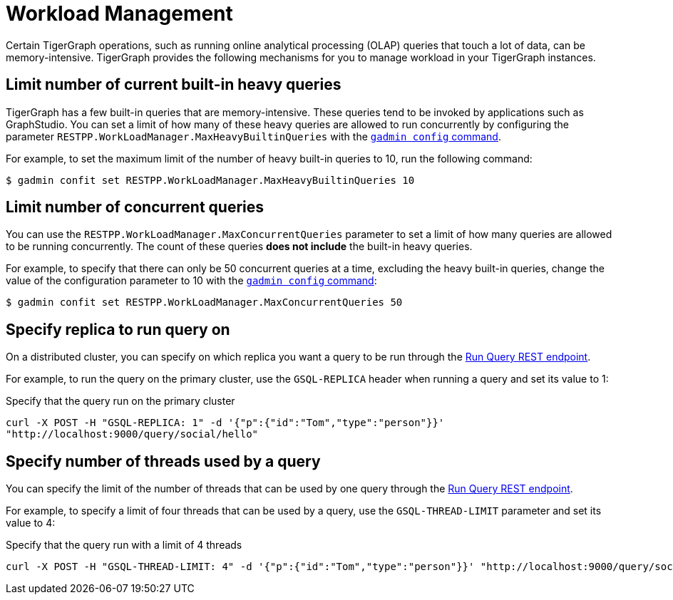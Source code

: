 = Workload Management
:description: Overview of workload management in TigerGraph.

Certain TigerGraph operations, such as running online analytical processing (OLAP) queries that touch a lot of data, can be memory-intensive.
TigerGraph provides the following mechanisms for you to manage workload in your TigerGraph instances.

== Limit number of current built-in heavy queries
TigerGraph has a few built-in queries that are memory-intensive.
These queries tend to be invoked by applications such as GraphStudio.
You can set a limit of how many of these heavy queries are allowed to run concurrently by configuring the parameter `RESTPP.WorkLoadManager.MaxHeavyBuiltinQueries` with the xref:management-commands.adoc#_gadmin_config[`gadmin config` command].

For example, to set the maximum limit of the number of heavy built-in queries to 10, run the following command:

[source.wrap,console]
----
$ gadmin confit set RESTPP.WorkLoadManager.MaxHeavyBuiltinQueries 10
----

== Limit number of concurrent queries
You can use the `RESTPP.WorkLoadManager.MaxConcurrentQueries` parameter to set a limit of how many queries are allowed to be running concurrently.
The count of these queries *does not include* the built-in heavy queries.

For example, to specify that there can only be 50 concurrent queries at a time, excluding the heavy built-in queries, change the value of the configuration parameter to 10 with the xref:management-commands.adoc#_gadmin_config[`gadmin config` command]:

[source.wrap,console]
----
$ gadmin confit set RESTPP.WorkLoadManager.MaxConcurrentQueries 50
----

== Specify replica to run query on
On a distributed cluster, you can specify on which replica you want a query to be run through the xref:tigergraph-server:API:built-in-endpoints.adoc#_run_an_installed_query_post[Run Query REST endpoint].

For example, to run the query on the primary cluster, use the `GSQL-REPLICA` header when running a query and set its value to 1:

.Specify that the query run on the primary cluster
[source.wrap,bash]
----
curl -X POST -H "GSQL-REPLICA: 1" -d '{"p":{"id":"Tom","type":"person"}}'
"http://localhost:9000/query/social/hello"
----

== Specify number of threads used by a query
You can specify the limit of the number of threads that can be used by one query through the xref:tigergraph-server:API:built-in-endpoints.adoc#_run_an_installed_query_post[Run Query REST endpoint].

For example, to specify a limit of four threads that can be used by a query, use the `GSQL-THREAD-LIMIT` parameter and set its value to 4:

.Specify that the query run with a limit of 4 threads
[source.wrap,bash]
----
curl -X POST -H "GSQL-THREAD-LIMIT: 4" -d '{"p":{"id":"Tom","type":"person"}}' "http://localhost:9000/query/social/hello"
----
